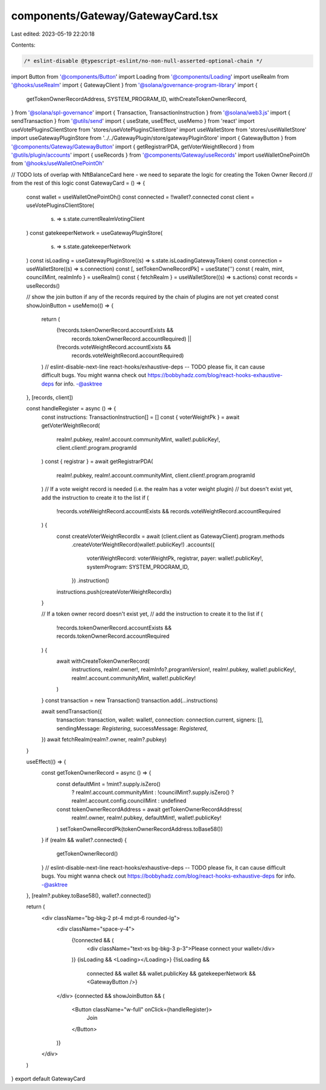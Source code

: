 components/Gateway/GatewayCard.tsx
==================================

Last edited: 2023-05-19 22:20:18

Contents:

.. code-block:: tsx

    /* eslint-disable @typescript-eslint/no-non-null-asserted-optional-chain */
import Button from '@components/Button'
import Loading from '@components/Loading'
import useRealm from '@hooks/useRealm'
import { GatewayClient } from '@solana/governance-program-library'
import {
  getTokenOwnerRecordAddress,
  SYSTEM_PROGRAM_ID,
  withCreateTokenOwnerRecord,
} from '@solana/spl-governance'
import { Transaction, TransactionInstruction } from '@solana/web3.js'
import { sendTransaction } from '@utils/send'
import { useState, useEffect, useMemo } from 'react'
import useVotePluginsClientStore from 'stores/useVotePluginsClientStore'
import useWalletStore from 'stores/useWalletStore'
import useGatewayPluginStore from '../../GatewayPlugin/store/gatewayPluginStore'
import { GatewayButton } from '@components/Gateway/GatewayButton'
import { getRegistrarPDA, getVoterWeightRecord } from '@utils/plugin/accounts'
import { useRecords } from '@components/Gateway/useRecords'
import useWalletOnePointOh from '@hooks/useWalletOnePointOh'

// TODO lots of overlap with NftBalanceCard here - we need to separate the logic for creating the Token Owner Record
// from the rest of this logic
const GatewayCard = () => {
  const wallet = useWalletOnePointOh()
  const connected = !!wallet?.connected
  const client = useVotePluginsClientStore(
    (s) => s.state.currentRealmVotingClient
  )
  const gatekeeperNetwork = useGatewayPluginStore(
    (s) => s.state.gatekeeperNetwork
  )
  const isLoading = useGatewayPluginStore((s) => s.state.isLoadingGatewayToken)
  const connection = useWalletStore((s) => s.connection)
  const [, setTokenOwneRecordPk] = useState('')
  const { realm, mint, councilMint, realmInfo } = useRealm()
  const { fetchRealm } = useWalletStore((s) => s.actions)
  const records = useRecords()

  // show the join button if any of the records required by the chain of plugins are not yet created
  const showJoinButton = useMemo(() => {
    return (
      (!records.tokenOwnerRecord.accountExists &&
        records.tokenOwnerRecord.accountRequired) ||
      (!records.voteWeightRecord.accountExists &&
        records.voteWeightRecord.accountRequired)
    )
    // eslint-disable-next-line react-hooks/exhaustive-deps -- TODO please fix, it can cause difficult bugs. You might wanna check out https://bobbyhadz.com/blog/react-hooks-exhaustive-deps for info. -@asktree
  }, [records, client])

  const handleRegister = async () => {
    const instructions: TransactionInstruction[] = []
    const { voterWeightPk } = await getVoterWeightRecord(
      realm!.pubkey,
      realm!.account.communityMint,
      wallet!.publicKey!,
      client.client!.program.programId
    )
    const { registrar } = await getRegistrarPDA(
      realm!.pubkey,
      realm!.account.communityMint,
      client.client!.program.programId
    )
    // If a vote weight record is needed (i.e. the realm has a voter weight plugin)
    // but doesn't exist yet, add the instruction to create it to the list
    if (
      !records.voteWeightRecord.accountExists &&
      records.voteWeightRecord.accountRequired
    ) {
      const createVoterWeightRecordIx = await (client.client as GatewayClient).program.methods
        .createVoterWeightRecord(wallet!.publicKey!)
        .accounts({
          voterWeightRecord: voterWeightPk,
          registrar,
          payer: wallet!.publicKey!,
          systemProgram: SYSTEM_PROGRAM_ID,
        })
        .instruction()

      instructions.push(createVoterWeightRecordIx)
    }

    // If a token owner record doesn't exist yet,
    // add the instruction to create it to the list
    if (
      !records.tokenOwnerRecord.accountExists &&
      records.tokenOwnerRecord.accountRequired
    ) {
      await withCreateTokenOwnerRecord(
        instructions,
        realm!.owner!,
        realmInfo?.programVersion!,
        realm!.pubkey,
        wallet!.publicKey!,
        realm!.account.communityMint,
        wallet!.publicKey!
      )
    }
    const transaction = new Transaction()
    transaction.add(...instructions)

    await sendTransaction({
      transaction: transaction,
      wallet: wallet!,
      connection: connection.current,
      signers: [],
      sendingMessage: `Registering`,
      successMessage: `Registered`,
    })
    await fetchRealm(realm?.owner, realm?.pubkey)
  }

  useEffect(() => {
    const getTokenOwnerRecord = async () => {
      const defaultMint = !mint?.supply.isZero()
        ? realm!.account.communityMint
        : !councilMint?.supply.isZero()
        ? realm!.account.config.councilMint
        : undefined
      const tokenOwnerRecordAddress = await getTokenOwnerRecordAddress(
        realm!.owner,
        realm!.pubkey,
        defaultMint!,
        wallet!.publicKey!
      )
      setTokenOwneRecordPk(tokenOwnerRecordAddress.toBase58())
    }
    if (realm && wallet?.connected) {
      getTokenOwnerRecord()
    }
    // eslint-disable-next-line react-hooks/exhaustive-deps -- TODO please fix, it can cause difficult bugs. You might wanna check out https://bobbyhadz.com/blog/react-hooks-exhaustive-deps for info. -@asktree
  }, [realm?.pubkey.toBase58(), wallet?.connected])

  return (
    <div className="bg-bkg-2 pt-4 md:pt-6 rounded-lg">
      <div className="space-y-4">
        {!connected && (
          <div className="text-xs bg-bkg-3 p-3">Please connect your wallet</div>
        )}
        {isLoading && <Loading></Loading>}
        {!isLoading &&
          connected &&
          wallet &&
          wallet.publicKey &&
          gatekeeperNetwork && <GatewayButton />}
      </div>
      {connected && showJoinButton && (
        <Button className="w-full" onClick={handleRegister}>
          Join
        </Button>
      )}
    </div>
  )
}
export default GatewayCard


